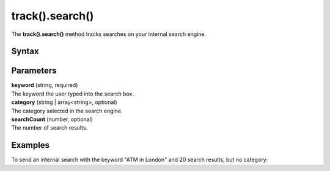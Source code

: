 .. _android track().search():

================
track().search()
================

The **track().search()** method tracks searches on your internal search engine.

Syntax
------

.. tabs::

    .. group-tab:: Java

        .. code-block:: javascript

          TrackHelper.track()
            .search("keyword")
            .category("category")
            .count(searchCount)
            .with(getTracker());


    .. group-tab:: Kotlin

        .. code-block:: javascript

          TrackHelper.track()
            .search("keyword")
            .category("category")
            .count(searchCount)
            .with(tracker)

Parameters
----------

| **keyword** (string, required)
| The keyword the user typed into the search box.

| **category** (string | array<string>, optional)
| The category selected in the search engine.

| **searchCount** (number, optional)
| The number of search results.

Examples
--------

To send an internal search with the keyword "ATM in London" and 20 search results, but no category:

.. tabs::

    .. group-tab:: Java

        .. code-block:: javascript

          Tracker tracker = ((PiwikApplication) getApplication()).getTracker();
          TrackHelper.track()
            .search("ATM in London")
            .category("")
            .count(20)
            .with(tracker);



    .. group-tab:: Kotlin

        .. code-block:: javascript

          val tracker: Tracker = (application as PiwikApplication).tracker
          TrackHelper.track()
            .search("ATM in London")
            .category("")
            .count(20)
            .with(tracker)
